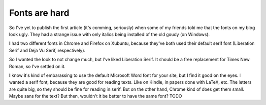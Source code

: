 
Fonts are hard
==============

.. post::
   :author: Michal Bultrowicz
   :tags: Python

So I've yet to publish the first article (it's comming, seriously) when some of my friends told me
that the fonts on my blog look ugly.
They had a strange issue with only italics being installed of the old goudy (on Windows).

I had two different fonts in Chrome and Firefox on Xubuntu, because they've both used their default
serif font (Liberation Serif and Deja Vu Serif, respectively).

So I wanted the look to not change much, but I've liked Liberation Serif.
It should be a free replacement for Times New Roman, so I've settled on it.

I know it's kind of embarassing to use the default Microsoft Word font for your site,
but I find it good on the eyes.
I wanted a serif font, because they are good for reading texts.
Like on Kindle, in papers done with LaTeX, etc.
The letters are quite big, so they should be fine for reading in serif.
But on the other hand, Chrome kind of does get them small.
Maybe sans for the text?
But then, wouldn't it be better to have the same font?
TODO
